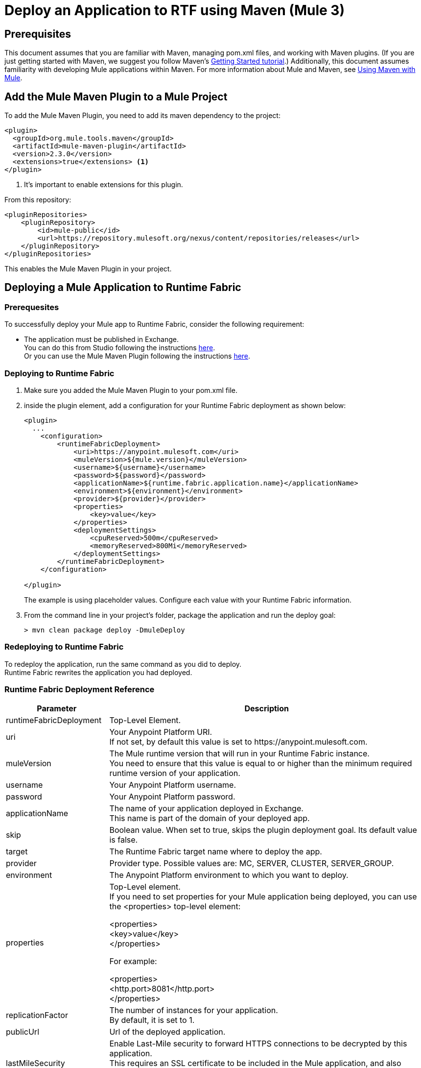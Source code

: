 = Deploy an Application to RTF using Maven (Mule 3)

== Prerequisites

This document assumes that you are familiar with Maven, managing pom.xml files, and working with Maven plugins. (If you are just getting started with Maven, we suggest you follow Maven’s http://maven.apache.org/guides/getting-started/[Getting Started tutorial].) Additionally, this document assumes familiarity with developing Mule applications within Maven. For more information about Mule and Maven, see xref:using-maven-with-mule.adoc[Using Maven with Mule].

== Add the Mule Maven Plugin to a Mule Project

To add the Mule Maven Plugin, you need to add its maven dependency to the project:

[source,xml,linenums]
----
<plugin>
  <groupId>org.mule.tools.maven</groupId>
  <artifactId>mule-maven-plugin</artifactId>
  <version>2.3.0</version>
  <extensions>true</extensions> <1>
</plugin>
----
<1> It’s important to enable extensions for this plugin.

From this repository:

[source,xml,linenums]
----
<pluginRepositories>
    <pluginRepository>
        <id>mule-public</id>
        <url>https://repository.mulesoft.org/nexus/content/repositories/releases</url>
    </pluginRepository>
</pluginRepositories>
----
This enables the Mule Maven Plugin in your project.

== Deploying a Mule Application to Runtime Fabric

=== Prerequesites

To successfully deploy your Mule app to Runtime Fabric, consider the following requirement:

* The application must be published in Exchange. +
You can do this from Studio following the instructions  xref:studio::export-to-exchange-task.adoc[here]. +
Or you can use the Mule Maven Plugin following the instructions xref:exchange::to-publish-assets-maven.adoc[here].

=== Deploying to Runtime Fabric

. Make sure you added the Mule Maven Plugin to your pom.xml file.
. inside the plugin element, add a configuration for your Runtime Fabric deployment as shown below:
+
[source,xml,linenums]
----
<plugin>
  ...
    <configuration>
        <runtimeFabricDeployment>
            <uri>https://anypoint.mulesoft.com</uri>
            <muleVersion>${mule.version}</muleVersion>
            <username>${username}</username>
            <password>${password}</password>
            <applicationName>${runtime.fabric.application.name}</applicationName>
            <environment>${environment}</environment>
            <provider>${provider}</provider>
            <properties>
                <key>value</key>
            </properties>
            <deploymentSettings>
                <cpuReserved>500m</cpuReserved>
                <memoryReserved>800Mi</memoryReserved>
            </deploymentSettings>
        </runtimeFabricDeployment>
    </configuration>

</plugin>
----
+
The example is using placeholder values. Configure each value with your Runtime Fabric information.
. From the command line in your project's folder, package the application and run the deploy goal:
+
[source,bash,linenums]
----
> mvn clean package deploy -DmuleDeploy
----

=== Redeploying to Runtime Fabric

To redeploy the application, run the same command as you did to deploy. +
Runtime Fabric rewrites the application you had deployed.

=== Runtime Fabric Deployment Reference

[%header%autowidth.spread,cols="a,a"]
|===
|Parameter | Description
|runtimeFabricDeployment | Top-Level Element.
| uri | Your Anypoint Platform URI. +
If not set, by default this value is set to +https://anypoint.mulesoft.com+.
| muleVersion | The Mule runtime version that will run in your Runtime Fabric instance. +
You need to ensure that this value is equal to or higher than the minimum required runtime version of your application.
| username | Your Anypoint Platform username.
| password | Your Anypoint Platform password.
| applicationName | The name of your application deployed in Exchange. +
This name is part of the domain of your deployed app.
| skip | Boolean value. When set to true, skips the plugin deployment goal. Its default value is false.
| target | The Runtime Fabric target name where to deploy the app.
| provider | Provider type. Possible values are: MC, SERVER, CLUSTER, SERVER_GROUP.
| environment | The Anypoint Platform environment to which you want to deploy.
| properties | Top-Level element. +
If you need to set properties for your Mule application being deployed, you can use the <properties> top-level element:

<properties> +
  <key>value</key> +
</properties>


For example:

<properties> +
  <http.port>8081</http.port> +
</properties>
| replicationFactor | The number of instances for your application. +
By default, it is set to 1.
| publicUrl | Url of the deployed application.
| lastMileSecurity | Enable Last-Mile security to forward HTTPS connections to be decrypted by this application. +
This requires an SSL certificate to be included in the Mule application, and also requires more CPU resources. +
By default, is set to false.
| clusteringEnabled | Enable Mule clustering across each replica of the application. It requires to have at least two replicas. +
By default, is set to false. +
| memoryReserved | Amount of memory to be allocated for each replica of the application. If not present, the default value is 700MB. +

For example:

<deploymentSettings> +
    <memoryReserved>100Mi</memoryReserved> +
</deploymentSettings> +

This will set 100MB of memory to each replica.

| cpuReserved | Amount of cores to be allocated for each replica of the application. If not present, the default value is 0.5 vCores. +

For example:

<deploymentSettings> +
    <cpuReserved>500m</cpuReserved> +
</deploymentSettings> +

This will set 0.5 vCores for each replica.
| server | Maven server with Anypoint Platform credentials. This is only needed if you want to use your credentials stored in your Maven settings.xml file. This is not the Mule server name.
| skipDeploymentVerification | *This feature is available in plugin version 2.3.2 and later.* +
Boolean value. When set to true, skips the status verification of your deployed app. Its default value is false.

|===

See how to xref:runtime-fabric::deploy-resource-allocation.adoc[determine resource allocation] for applications deployed to Runtime Fabric.
